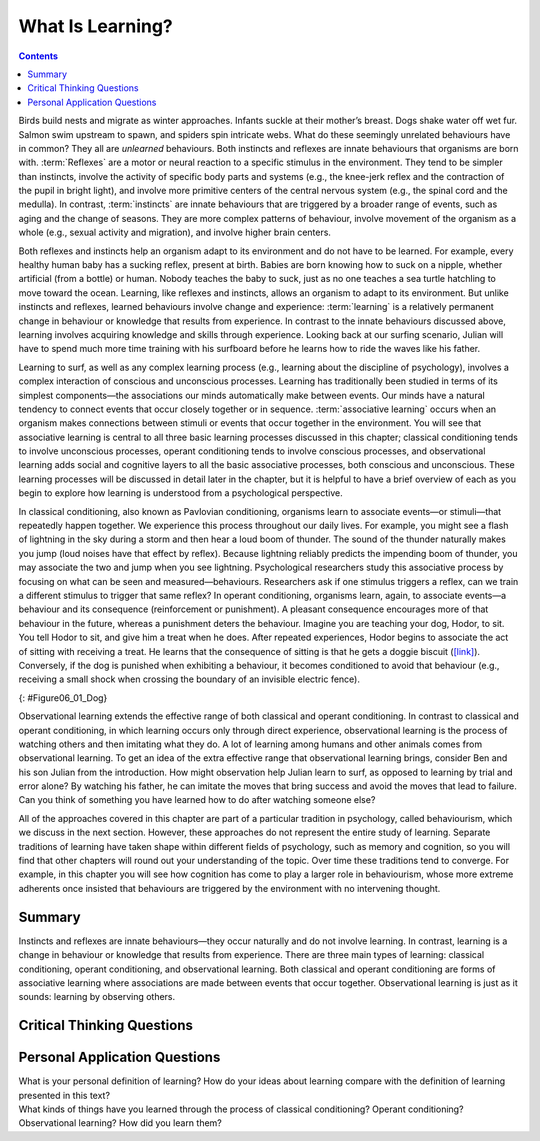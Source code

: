 =================
What Is Learning?
=================



.. contents::
   :depth: 3
..

.. card:: Learning Objectives

   By the end of this section, you will be able to: 

   * Explain how learned behaviours are different from instincts and reflexes 
   * Define learning
   * Recognize and define three basic forms of learning—classical conditioning, operant conditioning, and observational learning

Birds build nests and migrate as winter approaches. Infants suckle at
their mother’s breast. Dogs shake water off wet fur. Salmon swim
upstream to spawn, and spiders spin intricate webs. What do these
seemingly unrelated behaviours have in common? They all are *unlearned*
behaviours. Both instincts and reflexes are innate behaviours that
organisms are born with. :term:`Reflexes` are a motor
or neural reaction to a specific stimulus in the environment. They tend
to be simpler than instincts, involve the activity of specific body
parts and systems (e.g., the knee-jerk reflex and the contraction of the
pupil in bright light), and involve more primitive centers of the
central nervous system (e.g., the spinal cord and the medulla). In
contrast, :term:`instincts` are innate behaviours that
are triggered by a broader range of events, such as aging and the change
of seasons. They are more complex patterns of behaviour, involve movement
of the organism as a whole (e.g., sexual activity and migration), and
involve higher brain centers.

Both reflexes and instincts help an organism adapt to its environment
and do not have to be learned. For example, every healthy human baby has
a sucking reflex, present at birth. Babies are born knowing how to suck
on a nipple, whether artificial (from a bottle) or human. Nobody teaches
the baby to suck, just as no one teaches a sea turtle hatchling to move
toward the ocean. Learning, like reflexes and instincts, allows an
organism to adapt to its environment. But unlike instincts and reflexes,
learned behaviours involve change and experience: :term:`learning` is a relatively permanent change in behaviour or
knowledge that results from experience. In contrast to the innate
behaviours discussed above, learning involves acquiring knowledge and
skills through experience. Looking back at our surfing scenario, Julian
will have to spend much more time training with his surfboard before he
learns how to ride the waves like his father.

Learning to surf, as well as any complex learning process (e.g.,
learning about the discipline of psychology), involves a complex
interaction of conscious and unconscious processes. Learning has
traditionally been studied in terms of its simplest components—the
associations our minds automatically make between events. Our minds have
a natural tendency to connect events that occur closely together or in
sequence. :term:`associative learning` occurs when an
organism makes connections between stimuli or events that occur together
in the environment. You will see that associative learning is central to
all three basic learning processes discussed in this chapter; classical
conditioning tends to involve unconscious processes, operant
conditioning tends to involve conscious processes, and observational
learning adds social and cognitive layers to all the basic associative
processes, both conscious and unconscious. These learning processes will
be discussed in detail later in the chapter, but it is helpful to have a
brief overview of each as you begin to explore how learning is
understood from a psychological perspective.

In classical conditioning, also known as Pavlovian conditioning,
organisms learn to associate events—or stimuli—that repeatedly happen
together. We experience this process throughout our daily lives. For
example, you might see a flash of lightning in the sky during a storm
and then hear a loud boom of thunder. The sound of the thunder naturally
makes you jump (loud noises have that effect by reflex). Because
lightning reliably predicts the impending boom of thunder, you may
associate the two and jump when you see lightning. Psychological
researchers study this associative process by focusing on what can be
seen and measured—behaviours. Researchers ask if one stimulus triggers a
reflex, can we train a different stimulus to trigger that same reflex?
In operant conditioning, organisms learn, again, to associate events—a
behaviour and its consequence (reinforcement or punishment). A pleasant
consequence encourages more of that behaviour in the future, whereas a
punishment deters the behaviour. Imagine you are teaching your dog,
Hodor, to sit. You tell Hodor to sit, and give him a treat when he does.
After repeated experiences, Hodor begins to associate the act of sitting
with receiving a treat. He learns that the consequence of sitting is
that he gets a doggie biscuit (`[link] <#Figure06_01_Dog>`__).
Conversely, if the dog is punished when exhibiting a behaviour, it
becomes conditioned to avoid that behaviour (e.g., receiving a small
shock when crossing the boundary of an invisible electric fence).

|A photograph shows a dog standing at attention and smelling a treat in
a person’s hand.|\ {: #Figure06_01_Dog}

Observational learning extends the effective range of both classical and
operant conditioning. In contrast to classical and operant conditioning,
in which learning occurs only through direct experience, observational
learning is the process of watching others and then imitating what they
do. A lot of learning among humans and other animals comes from
observational learning. To get an idea of the extra effective range that
observational learning brings, consider Ben and his son Julian from the
introduction. How might observation help Julian learn to surf, as
opposed to learning by trial and error alone? By watching his father, he
can imitate the moves that bring success and avoid the moves that lead
to failure. Can you think of something you have learned how to do after
watching someone else?

All of the approaches covered in this chapter are part of a particular
tradition in psychology, called behaviourism, which we discuss in the
next section. However, these approaches do not represent the entire
study of learning. Separate traditions of learning have taken shape
within different fields of psychology, such as memory and cognition, so
you will find that other chapters will round out your understanding of
the topic. Over time these traditions tend to converge. For example, in
this chapter you will see how cognition has come to play a larger role
in behaviourism, whose more extreme adherents once insisted that
behaviours are triggered by the environment with no intervening thought.

Summary
=======

Instincts and reflexes are innate behaviours—they occur naturally and do
not involve learning. In contrast, learning is a change in behaviour or
knowledge that results from experience. There are three main types of
learning: classical conditioning, operant conditioning, and
observational learning. Both classical and operant conditioning are
forms of associative learning where associations are made between events
that occur together. Observational learning is just as it sounds:
learning by observing others.

.. card-carousel:: 1

  .. card:: Question

      Which of the following is an example of a reflex that occurs at
      some point in the development of a human being?

      1. child riding a bike
      2. teen socializing
      3. infant sucking on a nipple
      4. toddler walking

    .. dropdown:: Check Answer

       C
  .. Card:: Question

      Learning is best defined as a relatively permanent change in
      behaviour that \________.

      1. is innate
      2. occurs as a result of experience
      3. is found only in humans
      4. occurs by observing others

    .. dropdown:: Check Answer

       B
  .. Card:: Question


      Two forms of associative learning are \_______\_ and \________.

      1. classical conditioning; operant conditioning
      2. classical conditioning; Pavlovian conditioning
      3. operant conditioning; observational learning
      4. operant conditioning; learning conditioning

    .. dropdown:: Check Answer

       A
  .. Card:: Question

      In \_______\_ the stimulus or experience occurs before the
      behaviour and then gets paired with the behaviour.

      1. associative learning
      2. observational learning
      3. operant conditioning
      4. classical conditioning

    .. dropdown::

       D

Critical Thinking Questions
===========================

.. card::

   .. card::

      Compare and contrast classical and operant conditioning. How are
      they alike? How do they differ?

   .. dropdown::

      Both classical and operant conditioning involve learning by
      association. In classical conditioning, responses are involuntary
      and automatic; however, responses are voluntary and learned in
      operant conditioning. In classical conditioning, the event that
      drives the behaviour (the stimulus) comes before the behaviour; in
      operant conditioning, the event that drives the behaviour (the
      consequence) comes after the behaviour. Also, whereas classical
      conditioning involves an organism forming an association between
      an involuntary (reflexive) response and a stimulus, operant
      conditioning involves an organism forming an association between a
      voluntary behaviour and a consequence.

.. card::

   .. card::

      What is the difference between a reflex and a learned behaviour?

   .. dropdown::

      A reflex is a behaviour that humans are born knowing how to do,
      such as sucking or blushing; these behaviours happen automatically
      in response to stimuli in the environment. Learned behaviours are
      things that humans are not born knowing how to do, such as
      swimming and surfing. Learned behaviours are not automatic; they
      occur as a result of practice or repeated experience in a
      situation.

Personal Application Questions
==============================

.. container::

   .. container::

      What is your personal definition of learning? How do your ideas
      about learning compare with the definition of learning presented
      in this text?

.. container::

   .. container::

      What kinds of things have you learned through the process of
      classical conditioning? Operant conditioning? Observational
      learning? How did you learn them?

.. glossary::

   associative learning
      form of learning that involves connecting certain stimuli or
      events that occur together in the environment (classical and
      operant conditioning) ^
   
   instinct
      unlearned knowledge, involving complex patterns of behaviour;
      instincts are thought to be more prevalent in lower animals than
      in humans ^
   
   learning
      change in behaviour or knowledge that is the result of experience ^
   
   reflex
      unlearned, automatic response by an organism to a stimulus in the
      environment

.. |A photograph shows a dog standing at attention and smelling a treat in a person’s hand.| image:: ../resources/CNX_Psych_06_01_Dog.jpg
